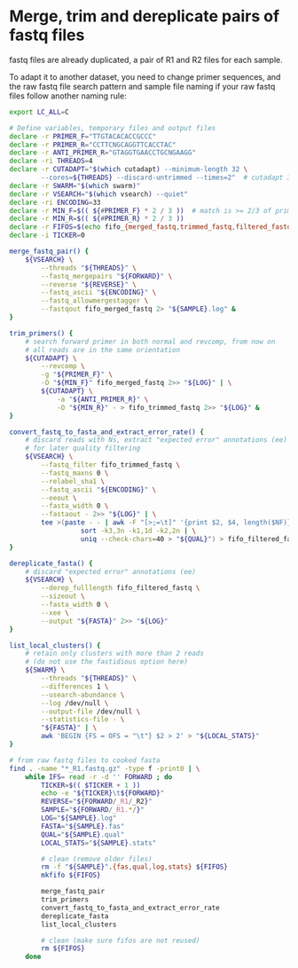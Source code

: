 * Merge, trim and dereplicate pairs of fastq files

fastq files are already duplicated, a pair of R1 and R2 files for each
sample.

To adapt it to another dataset, you need to change primer sequences,
and the raw fastq file search pattern and sample file naming if your
raw fastq files follow another naming rule:

#+BEGIN_SRC sh
  export LC_ALL=C

  # Define variables, temporary files and output files
  declare -r PRIMER_F="TTGTACACACCGCCC"
  declare -r PRIMER_R="CCTTCNGCAGGTTCACCTAC"
  declare -r ANTI_PRIMER_R="GTAGGTGAACCTGCNGAAGG"
  declare -ri THREADS=4
  declare -r CUTADAPT="$(which cutadapt) --minimum-length 32 \
          --cores=${THREADS} --discard-untrimmed --times=2"  # cutadapt 3.1
  declare -r SWARM="$(which swarm)"
  declare -r VSEARCH="$(which vsearch) --quiet"
  declare -ri ENCODING=33
  declare -r MIN_F=$(( ${#PRIMER_F} * 2 / 3 ))  # match is >= 2/3 of primer length
  declare -r MIN_R=$(( ${#PRIMER_R} * 2 / 3 ))
  declare -r FIFOS=$(echo fifo_{merged_fastq,trimmed_fastq,filtered_fastq})
  declare -i TICKER=0

  merge_fastq_pair() {
      ${VSEARCH} \
          --threads "${THREADS}" \
          --fastq_mergepairs "${FORWARD}" \
          --reverse "${REVERSE}" \
          --fastq_ascii "${ENCODING}" \
          --fastq_allowmergestagger \
          --fastqout fifo_merged_fastq 2> "${SAMPLE}.log" &
  }

  trim_primers() {
      # search forward primer in both normal and revcomp, from now on
      # all reads are in the same orientation
      ${CUTADAPT} \
          --revcomp \
          -g "${PRIMER_F}" \
          -O "${MIN_F}" fifo_merged_fastq 2>> "${LOG}" | \
          ${CUTADAPT} \
              -a "${ANTI_PRIMER_R}" \
              -O "${MIN_R}" - > fifo_trimmed_fastq 2>> "${LOG}" &
  }

  convert_fastq_to_fasta_and_extract_error_rate() {
      # discard reads with Ns, extract "expected error" annotations (ee)
      # for later quality filtering
      ${VSEARCH} \
          --fastq_filter fifo_trimmed_fastq \
          --fastq_maxns 0 \
          --relabel_sha1 \
          --fastq_ascii "${ENCODING}" \
          --eeout \
          --fasta_width 0 \
          --fastaout - 2>> "${LOG}" | \
          tee >(paste - - | awk -F "[>;=\t]" '{print $2, $4, length($NF)}' | \
                    sort -k3,3n -k1,1d -k2,2n | \
                    uniq --check-chars=40 > "${QUAL}") > fifo_filtered_fastq &
  }

  dereplicate_fasta() {
      # discard "expected error" annotations (ee)
      ${VSEARCH} \
          --derep_fulllength fifo_filtered_fastq \
          --sizeout \
          --fasta_width 0 \
          --xee \
          --output "${FASTA}" 2>> "${LOG}"
  }

  list_local_clusters() {
      # retain only clusters with more than 2 reads
      # (do not use the fastidious option here)
      ${SWARM} \
          --threads "${THREADS}" \
          --differences 1 \
          --usearch-abundance \
          --log /dev/null \
          --output-file /dev/null \
          --statistics-file - \
          "${FASTA}" | \
          awk 'BEGIN {FS = OFS = "\t"} $2 > 2' > "${LOCAL_STATS}"
  }

  # from raw fastq files to cooked fasta
  find . -name "*_R1.fastq.gz" -type f -print0 | \
      while IFS= read -r -d '' FORWARD ; do
          TICKER=$(( $TICKER + 1 ))
          echo -e "${TICKER}\t${FORWARD}"
          REVERSE="${FORWARD/_R1/_R2}"
          SAMPLE="${FORWARD/_R1.*/}"
          LOG="${SAMPLE}.log"
          FASTA="${SAMPLE}.fas"
          QUAL="${SAMPLE}.qual"
          LOCAL_STATS="${SAMPLE}.stats"

          # clean (remove older files)
          rm -f "${SAMPLE}".{fas,qual,log,stats} ${FIFOS}
          mkfifo ${FIFOS}

          merge_fastq_pair
          trim_primers
          convert_fastq_to_fasta_and_extract_error_rate
          dereplicate_fasta
          list_local_clusters

          # clean (make sure fifos are not reused)
          rm ${FIFOS}
      done
#+END_SRC

